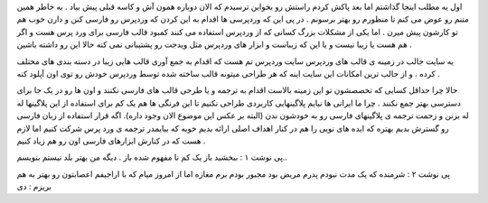 .. title: کمبود قالب فارسی مشکل وردپرسی ها .. date: 2007/4/8 8:25:54

.. raw:: html

   <html>

.. raw:: html

   <body>

.. raw:: html

   <p>

اول یه مطلب اینجا گذاشتم اما بعد پاکش کردم راستش رو بخواین ترسیدم که
الان دوباره همون آش و کاسه قبلی پیش بیاد . به خاطر همین متنم رو عوض می
کنم تا منظورم رو بهتر برسونم . در پی این که وردپرسی ها اقدام به این کردن
که وردپرس رو فارسی کنن و دارن خوب هم تو کارشون پیش میرن . اما یکی از
مشکلات بزرگ کسانی که از وردپرس استفاده می کنند کمبود قالب فارسی برای ورد
پرس هست و اگر هم هست یا زیبا نیست و یا این که زیباست و ابزار های وردپرس
مثل ویدجت رو پشتیبانی نمی کنه حالا این رو داشته باشین .

یه سایت جالب در زمینه ی قالب های وردپرس سایت وردپرس تم هست که اقدام به
جمع آوری قالب هایی زیبا در دسته بندی های مختلف کرده . و از جالب ترین
امکانات این سایت اینه که هر طراحی میتونه قالب ساخته شده توسط وردپرس خودش
رو توی اون آپلود کنه .

حالا چرا حداقل کسایی که تخصصشون تو این زمینه بالاست اقدام به ترجمه و یا
طرحی قالب های فارسی نکنند و اون ها رو در یک جا برای دسترسی بهتر جمع
نکنند . چرا ما ایرانی ها نیایم پلاگینهایی کاربردی طراحی نکنیم تا این
فرنگی ها هم یک کم برای استفاده از این پلاگینها له له بزنن و زحمت ترجمه ی
پلاگینهای فارسی رو به خودشون ندن (البته بر عکس این موضوع الان وجود
داره). اگه قرار استفاده از زبان فارسی رو گسترش بدیم بهتره که ایده های
نویی را هم در کنار اهداف اصلی ارائه بدیم خوبه که بیایمدر ترجمه ی ورد پرس
شرکت کنیم اما لازم هست که در کنارش ابزارهای فارسی اون رو هم زیاد کنیم .

پی نوشت ۱ : ببخشید باز یک کم نا مفهوم شده باز . دیگه من بهتر بلد نیستم
بنویسم..

پی نوشت ۲ : شرمنده که یک مدت نبودم پدرم مریض بود مجبور بودم برم مغازه
اما از امروز میام که با اراجیفم اعصابتون رو بهتر به هم بریزم : دی

.. raw:: html

   </p>

.. raw:: html

   </body>

.. raw:: html

   </html>
